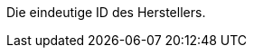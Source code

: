 Die eindeutige ID des Herstellers.

ifdef::manual[]
*_Empfehlung_*: Lass dieses Feld leer während du neue Herstellerdatensätze erstellst.
Wenn du das Feld leer lässt, wird dem Hersteller automatisch die nächste verfügbare ID zugewiesen.
endif::manual[]

ifdef::export,catalogue[]
Entspricht der Option im Menü: <<artikel/einstellungen/hersteller#, Einrichtung » Artikel » Hersteller » [Hersteller öffnen] » Eingabefeld: ID>>
endif::export,catalogue[]
